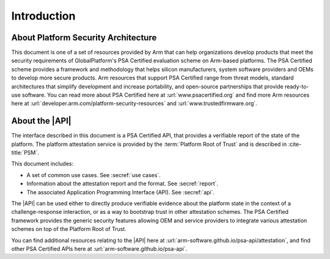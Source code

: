 .. SPDX-FileCopyrightText: Copyright 2018-2020, 2022,2025 Arm Limited and/or its affiliates <open-source-office@arm.com>
.. SPDX-License-Identifier: CC-BY-SA-4.0 AND LicenseRef-Patent-license

Introduction
============


About Platform Security Architecture
------------------------------------

This document is one of a set of resources provided by Arm that can help organizations develop products that meet the security requirements of GlobalPlatform's PSA Certified evaluation scheme on Arm-based platforms. The PSA Certified scheme provides a framework and methodology that helps silicon manufacturers, system software providers and OEMs to develop more secure products. Arm resources that support PSA Certified range from threat models, standard architectures that simplify development and increase portability, and open-source partnerships that provide ready-to-use software. You can read more about PSA Certified here at :url:`www.psacertified.org` and find more Arm resources here at :url:`developer.arm.com/platform-security-resources` and :url:`www.trustedfirmware.org`.

About the |API|
---------------

The interface described in this document is a PSA Certified API, that provides a verifiable report of the state of the platform. The platform attestation service is provided by the :term:`Platform Root of Trust` and is described in :cite-title:`PSM`.

This document includes:

-  A set of common use cases. See :secref:`use cases`.
-  Information about the attestation report and the format. See :secref:`report`.
-  The associated Application Programming Interface (API). See :secref:`api`.

The |API| can be used either to directly produce verifiable evidence about the platform state in the context of a challenge-response interaction, or as a way to bootstrap trust in other attestation schemes. The PSA Certified framework provides the generic security features allowing OEM and service providers to integrate various attestation schemes on top of the Platform Root of Trust.

You can find additional resources relating to the |API| here at :url:`arm-software.github.io/psa-api/attestation`, and find other PSA Certified APIs here at :url:`arm-software.github.io/psa-api`.
